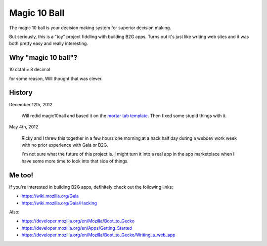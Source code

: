 =============
Magic 10 Ball
=============

The magic 10 ball is your decision making system for superior decision
making.

But seriously, this is a "toy" project fiddling with building B2G
apps. Turns out it's just like writing web sites and it was both
pretty easy and really interesting.


Why "magic 10 ball"?
====================

10 octal = 8 decimal

for some reason, Will thought that was clever.


History
=======

December 12th, 2012

    Will redid magic10ball and based it on the `mortar tab template
    <http://mozilla.github.com/mortar-tab-view/>`_. Then fixed some
    stupid things with it.

May 4th, 2012

    Ricky and I threw this together in a few hours one morning at a hack
    half day during a webdev work week with no prior experience with Gaia
    or B2G.

    I'm not sure what the future of this project is. I might turn it into
    a real app in the app marketplace when I have some more time to look
    into that side of things.


Me too!
=======

If you're interested in building B2G apps, definitely check out
the following links:

* https://wiki.mozilla.org/Gaia
* https://wiki.mozilla.org/Gaia/Hacking

Also:

* https://developer.mozilla.org/en/Mozilla/Boot_to_Gecko
* https://developer.mozilla.org/en/Apps/Getting_Started
* https://developer.mozilla.org/en/Mozilla/Boot_to_Gecko/Writing_a_web_app

